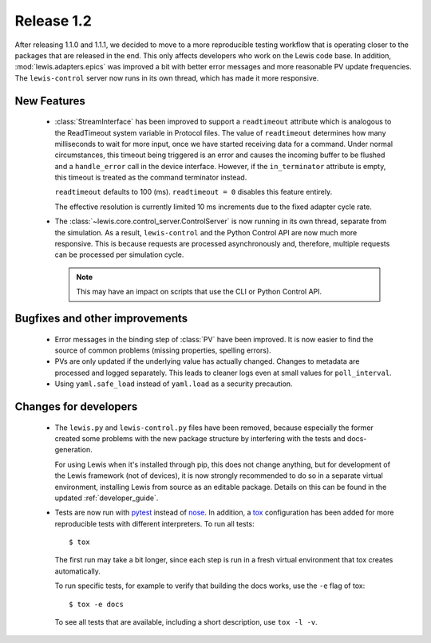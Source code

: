 Release 1.2
===========

After releasing 1.1.0 and 1.1.1, we decided to move to a more reproducible testing workflow that
is operating closer to the packages that are released in the end. This only affects developers
who work on the Lewis code base. In addition, :mod:`lewis.adapters.epics` was improved a bit
with better error messages and more reasonable PV update frequencies. The ``lewis-control``
server now runs in its own thread, which has made it more responsive.


New Features
------------
 - :class:`StreamInterface` has been improved to support a ``readtimeout`` attribute which is analogous
   to the ReadTimeout system variable in Protocol files. The value of ``readtimeout`` determines how
   many milliseconds to wait for more input, once we have started receiving data for a command. Under
   normal circumstances, this timeout being triggered is an error and causes the incoming buffer to be
   flushed and a ``handle_error`` call in the device interface. However, if the ``in_terminator``
   attribute is empty, this timeout is treated as the command terminator instead.

   ``readtimeout`` defaults to 100 (ms).
   ``readtimeout = 0`` disables this feature entirely.

   The effective resolution is currently limited 10 ms increments due to the fixed adapter cycle rate.

 - The :class:`~lewis.core.control_server.ControlServer` is now running in its own thread, separate
   from the simulation. As a result, ``lewis-control`` and the Python Control API are now much more
   responsive. This is because requests are processed asynchronously and, therefore, multiple
   requests can be processed per simulation cycle.

   .. note:: This may have an impact on scripts that use the CLI or Python Control API.


Bugfixes and other improvements
-------------------------------
 - Error messages in the binding step of :class:`PV` have been improved. It is now easier to find
   the source of common problems (missing properties, spelling errors).

 - PVs are only updated if the underlying value has actually changed. Changes to metadata are processed
   and logged separately. This leads to cleaner logs even at small values for ``poll_interval``.

 - Using ``yaml.safe_load`` instead of ``yaml.load`` as a security precaution.


Changes for developers
----------------------
 - The ``lewis.py`` and ``lewis-control.py`` files have been removed, because especially the former
   created some problems with the new package structure by interfering with the tests and docs-
   generation.

   For using Lewis when it's installed through pip, this does not change anything, but for
   development of the Lewis framework (not of devices), it is now strongly recommended to do so
   in a separate virtual environment, installing Lewis from source as an editable package. Details
   on this can be found in the updated :ref:`developer_guide`.

 - Tests are now run with pytest_ instead of nose_. In addition, a tox_ configuration has been
   added for more reproducible tests with different interpreters. To run all tests:

   ::

      $ tox

   The first run may take a bit longer, since each step is run in a fresh virtual environment that tox
   creates automatically.

   To run specific tests, for example to verify that building the docs works, use the ``-e`` flag
   of tox:

   ::

      $ tox -e docs

   To see all tests that are available, including a short description, use ``tox -l -v``.


.. _pytest: https://docs.pytest.org/en/latest/
.. _nose: http://nose.readthedocs.io/en/latest/
.. _tox: https://tox.readthedocs.io/en/latest/
